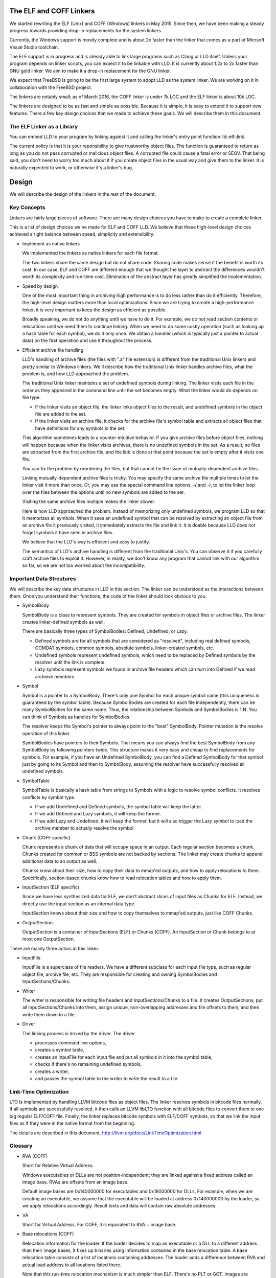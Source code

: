 The ELF and COFF Linkers
========================

We started rewriting the ELF (Unix) and COFF (Windows) linkers in May 2015.
Since then, we have been making a steady progress towards providing
drop-in replacements for the system linkers.

Currently, the Windows support is mostly complete and is about 2x faster
than the linker that comes as a part of Micrsoft Visual Studio toolchain.

The ELF support is in progress and is already able to link large programs
such as Clang or LLD itself. Unless your program depends on linker scripts,
you can expect it to be linkable with LLD.
It is currently about 1.2x to 2x faster than GNU gold linker.
We aim to make it a drop-in replacement for the GNU linker.

We expect that FreeBSD is going to be the first large system
to adopt LLD as the system linker.
We are working on it in collaboration with the FreeBSD project.

The linkers are notably small; as of March 2016,
the COFF linker is under 7k LOC and the ELF linker is about 10k LOC.

The linkers are designed to be as fast and simple as possible.
Because it is simple, it is easy to extend it to support new features.
There a few key design choices that we made to achieve these goals.
We will describe them in this document.

The ELF Linker as a Library
---------------------------

You can embed LLD to your program by linking against it and calling the linker's
entry point function lld::elf::link.

The current policy is that it is your reponsibility to give trustworthy object
files. The function is guaranteed to return as long as you do not pass corrupted
or malicious object files. A corrupted file could cause a fatal error or SEGV.
That being said, you don't need to worry too much about it if you create object
files in the usual way and give them to the linker. It is naturally expected to
work, or otherwise it's a linker's bug.

Design
======

We will describe the design of the linkers in the rest of the document.

Key Concepts
------------

Linkers are fairly large pieces of software.
There are many design choices you have to make to create a complete linker.

This is a list of design choices we've made for ELF and COFF LLD.
We believe that these high-level design choices achieved a right balance
between speed, simplicity and extensibility.

* Implement as native linkers

  We implemented the linkers as native linkers for each file format.

  The two linkers share the same design but do not share code.
  Sharing code makes sense if the benefit is worth its cost.
  In our case, ELF and COFF are different enough that we thought the layer to
  abstract the differences wouldn't worth its complexity and run-time cost.
  Elimination of the abstract layer has greatly simplified the implementation.

* Speed by design

  One of the most important thing in archiving high performance is to
  do less rather than do it efficiently.
  Therefore, the high-level design matters more than local optimizations.
  Since we are trying to create a high-performance linker,
  it is very important to keep the design as efficient as possible.

  Broadly speaking, we do not do anything until we have to do it.
  For example, we do not read section contents or relocations
  until we need them to continue linking.
  When we need to do some costly operation (such as looking up
  a hash table for each symbol), we do it only once.
  We obtain a handler (which is typically just a pointer to actual data)
  on the first operation and use it throughout the process.

* Efficient archive file handling

  LLD's handling of archive files (the files with ".a" file extension) is different
  from the traditional Unix linkers and pretty similar to Windows linkers.
  We'll describe how the traditional Unix linker handles archive files,
  what the problem is, and how LLD approached the problem.

  The traditional Unix linker maintains a set of undefined symbols during linking.
  The linker visits each file in the order as they appeared in the command line
  until the set becomes empty. What the linker would do depends on file type.

  - If the linker visits an object file, the linker links object files to the result,
    and undefined symbols in the object file are added to the set.

  - If the linker visits an archive file, it checks for the archive file's symbol table
    and extracts all object files that have definitions for any symbols in the set.

  This algorithm sometimes leads to a counter-intuitive behavior.
  If you give archive files before object files, nothing will happen
  because when the linker visits archives, there is no undefined symbols in the set.
  As a result, no files are extracted from the first archive file,
  and the link is done at that point because the set is empty after it visits one file.

  You can fix the problem by reordering the files,
  but that cannot fix the issue of mutually-dependent archive files.

  Linking mutually-dependent archive files is tricky.
  You may specify the same archive file multiple times to
  let the linker visit it more than once.
  Or, you may use the special command line options, `-(` and `-)`,
  to let the linker loop over the files between the options until
  no new symbols are added to the set.

  Visiting the same archive files multiple makes the linker slower.

  Here is how LLD approached the problem. Instead of memorizing only undefined symbols,
  we program LLD so that it memorizes all symbols.
  When it sees an undefined symbol that can be resolved by extracting an object file
  from an archive file it previously visited, it immediately extracts the file and link it.
  It is doable because LLD does not forget symbols it have seen in archive files.

  We believe that the LLD's way is efficient and easy to justify.

  The semantics of LLD's archive handling is different from the traditional Unix's.
  You can observe it if you carefully craft archive files to exploit it.
  However, in reality, we don't know any program that cannot link
  with our algorithm so far, so we are not too worried about the incompatibility.

Important Data Strcutures
-------------------------

We will describe the key data structures in LLD in this section.
The linker can be understood as the interactions between them.
Once you understand their functions, the code of the linker should look obvious to you.

* SymbolBody

  SymbolBody is a class to represent symbols.
  They are created for symbols in object files or archive files.
  The linker creates linker-defined symbols as well.

  There are basically three types of SymbolBodies: Defined, Undefined, or Lazy.

  - Defined symbols are for all symbols that are considered as "resolved",
    including real defined symbols, COMDAT symbols, common symbols,
    absolute symbols, linker-created symbols, etc.
  - Undefined symbols represent undefined symbols, which need to be replaced by
    Defined symbols by the resolver until the link is complete.
  - Lazy symbols represent symbols we found in archive file headers
    which can turn into Defined if we read archieve members.

* Symbol

  Symbol is a pointer to a SymbolBody. There's only one Symbol for
  each unique symbol name (this uniqueness is guaranteed by the symbol table).
  Because SymbolBodies are created for each file independently,
  there can be many SymbolBodies for the same name.
  Thus, the relationship between Symbols and SymbolBodies is 1:N.
  You can think of Symbols as handles for SymbolBodies.

  The resolver keeps the Symbol's pointer to always point to the "best" SymbolBody.
  Pointer mutation is the resolve operation of this linker.

  SymbolBodies have pointers to their Symbols.
  That means you can always find the best SymbolBody from
  any SymbolBody by following pointers twice.
  This structure makes it very easy and cheap to find replacements for symbols.
  For example, if you have an Undefined SymbolBody, you can find a Defined
  SymbolBody for that symbol just by going to its Symbol and then to SymbolBody,
  assuming the resolver have successfully resolved all undefined symbols.

* SymbolTable

  SymbolTable is basically a hash table from strings to Symbols
  with a logic to resolve symbol conflicts. It resolves conflicts by symbol type.

  - If we add Undefined and Defined symbols, the symbol table will keep the latter.
  - If we add Defined and Lazy symbols, it will keep the former.
  - If we add Lazy and Undefined, it will keep the former,
    but it will also trigger the Lazy symbol to load the archive member
    to actually resolve the symbol.

* Chunk (COFF specific)

  Chunk represents a chunk of data that will occupy space in an output.
  Each regular section becomes a chunk.
  Chunks created for common or BSS symbols are not backed by sections.
  The linker may create chunks to append additional data to an output as well.

  Chunks know about their size, how to copy their data to mmap'ed outputs,
  and how to apply relocations to them.
  Specifically, section-based chunks know how to read relocation tables
  and how to apply them.

* InputSection (ELF specific)

  Since we have less synthesized data for ELF, we don't abstract slices of
  input files as Chunks for ELF. Instead, we directly use the input section
  as an internal data type.

  InputSection knows about their size and how to copy themselves to
  mmap'ed outputs, just like COFF Chunks.

* OutputSection

  OutputSection is a container of InputSections (ELF) or Chunks (COFF).
  An InputSection or Chunk belongs to at most one OutputSection.

There are mainly three actors in this linker.

* InputFile

  InputFile is a superclass of file readers.
  We have a different subclass for each input file type,
  such as regular object file, archive file, etc.
  They are responsible for creating and owning SymbolBodies and
  InputSections/Chunks.

* Writer

  The writer is responsible for writing file headers and InputSections/Chunks to a file.
  It creates OutputSections, put all InputSections/Chunks into them,
  assign unique, non-overlapping addresses and file offsets to them,
  and then write them down to a file.

* Driver

  The linking process is drived by the driver. The driver

  - processes command line options,
  - creates a symbol table,
  - creates an InputFile for each input file and put all symbols in it into the symbol table,
  - checks if there's no remaining undefined symbols,
  - creates a writer,
  - and passes the symbol table to the writer to write the result to a file.

Link-Time Optimization
----------------------

LTO is implemented by handling LLVM bitcode files as object files.
The linker resolves symbols in bitcode files normally. If all symbols
are successfully resolved, it then calls an LLVM libLTO function
with all bitcode files to convert them to one big regular ELF/COFF file.
Finally, the linker replaces bitcode symbols with ELF/COFF symbols,
so that we link the input files as if they were in the native
format from the beginning.

The details are described in this document.
http://llvm.org/docs/LinkTimeOptimization.html

Glossary
--------

* RVA (COFF)

  Short for Relative Virtual Address.

  Windows executables or DLLs are not position-independent; they are
  linked against a fixed address called an image base. RVAs are
  offsets from an image base.

  Default image bases are 0x140000000 for executables and 0x18000000
  for DLLs. For example, when we are creating an executable, we assume
  that the executable will be loaded at address 0x140000000 by the
  loader, so we apply relocations accordingly. Result texts and data
  will contain raw absolute addresses.

* VA

  Short for Virtual Address. For COFF, it is equivalent to RVA + image base.

* Base relocations (COFF)

  Relocation information for the loader. If the loader decides to map
  an executable or a DLL to a different address than their image
  bases, it fixes up binaries using information contained in the base
  relocation table. A base relocation table consists of a list of
  locations containing addresses. The loader adds a difference between
  RVA and actual load address to all locations listed there.

  Note that this run-time relocation mechanism is much simpler than ELF.
  There's no PLT or GOT. Images are relocated as a whole just
  by shifting entire images in memory by some offsets. Although doing
  this breaks text sharing, I think this mechanism is not actually bad
  on today's computers.

* ICF

  Short for Identical COMDAT Folding (COFF) or Identical Code Folding (ELF).

  ICF is an optimization to reduce output size by merging read-only sections
  by not only their names but by their contents. If two read-only sections
  happen to have the same metadata, actual contents and relocations,
  they are merged by ICF. It is known as an effective technique,
  and it usually reduces C++ program's size by a few percent or more.

  Note that this is not entirely sound optimization. C/C++ require
  different functions have different addresses. If a program depends on
  that property, it would fail at runtime.

  On Windows, that's not really an issue because MSVC link.exe enabled
  the optimization by default. As long as your program works
  with the linker's default settings, your program should be safe with ICF.

  On Unix, your program is generally not guaranteed to be safe with ICF,
  although large programs happen to work correctly.
  LLD works fine with ICF for example.

